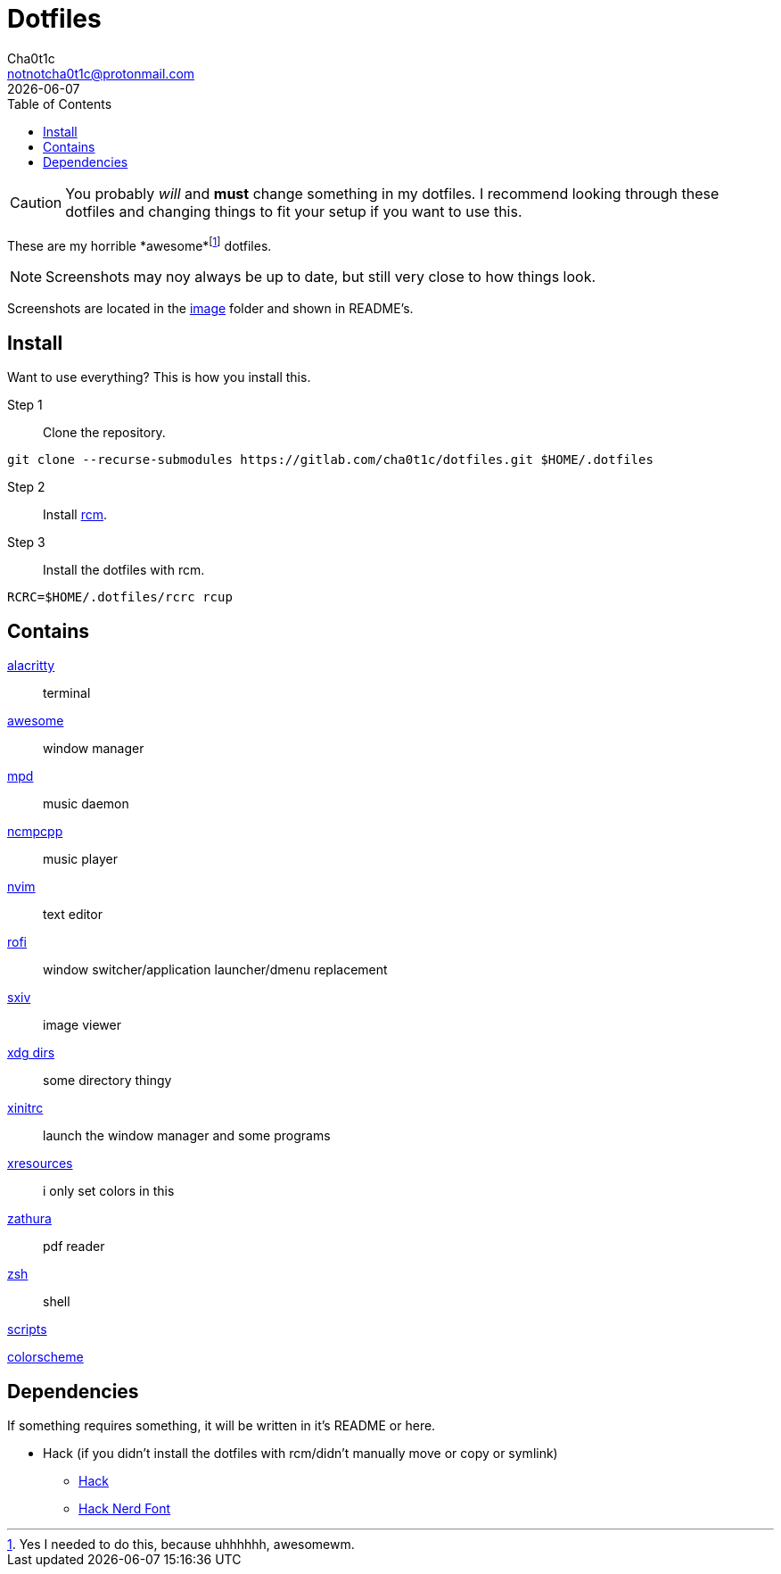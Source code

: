 = Dotfiles
Cha0t1c <notnotcha0t1c@protonmail.com>
{docdate}
:toc:

CAUTION: You probably _will_ and *must* change something in my dotfiles.
I recommend looking through these dotfiles and changing things to fit your setup if you want to use this.

These are my [.line-through]#horrible# *awesome*footnote:[Yes I needed to do this, because uhhhhhh, awesomewm.] dotfiles.

NOTE: Screenshots may noy always be up to date, but still very close to how things look.

Screenshots are located in the link:image[image] folder and shown in README's.

== Install
Want to use everything?
This is how you install this.

Step 1:: Clone the repository.
[source,sh]
----
git clone --recurse-submodules https://gitlab.com/cha0t1c/dotfiles.git $HOME/.dotfiles
----

Step 2:: Install https://github.com/thoughtbot/rcm[rcm].

Step 3:: Install the dotfiles with rcm.
[source,sh]
----
RCRC=$HOME/.dotfiles/rcrc rcup
----

== Contains

link:config/alacritty/[alacritty]:: terminal
link:config/awesome/[awesome]:: window manager
link:config/mpd/[mpd]:: music daemon
link:config/ncmpcpp[ncmpcpp]:: music player
link:config/nvim/[nvim]:: text editor
link:config/rofi/[rofi]:: window switcher/application launcher/dmenu replacement
link:config/sxiv/exec/[sxiv]:: image viewer
link:config/user-dirs.dirs[xdg dirs]:: some directory thingy
link:xinitrc[xinitrc]:: launch the window manager and some programs
link:Xresources[xresources]:: i only set colors in this
link:config/zathura/[zathura]:: pdf reader
link:config/zsh/[zsh]:: shell

link:local/bin/[scripts]

https://github.com/sainnhe/forest-night[colorscheme]

== Dependencies
If something requires something, it will be written in it's README or here.

* Hack (if you didn't install the dotfiles with rcm/didn't manually move or copy or symlink)
** https://github.com/source-foundry/Hack/releases/download/v3.003/Hack-v3.003-ttf.zip[Hack]
** https://github.com/ryanoasis/nerd-fonts/tree/master/patched-fonts/Hack[Hack Nerd Font]
